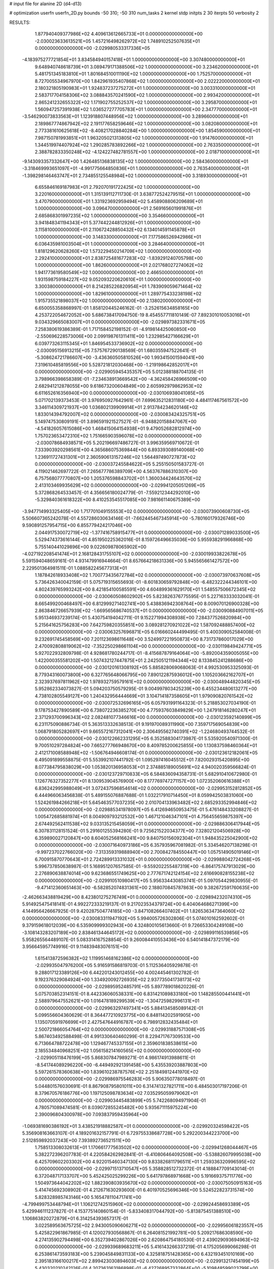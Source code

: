 # input file for alanine 2D (d4-d13)

# optimization
userfn       userfn_2D.py
bounds       -50 310; -50 310
num_tasks    2
kernel       stdp
initpts      2 30
iterpts      50
verbosity    2




RESULTS:
  1.877940409377986E+02  4.409613612665733E+01  0.000000000000000E+00      -2.030023633613521E+05
  1.457216498262972E+02  1.748910252507635E+01  0.000000000000000E+00      -2.029980533317336E+05
 -4.183975277721854E+01  3.834584940157418E+01  1.000000000000000E+00       3.307480000000000E+01
  9.648940748618739E+01  3.089479171388506E+02  1.000000000000000E+00       3.234620000000000E+01
  5.481751345183810E+01  1.801684510011190E+02  1.000000000000000E+00       1.752570000000000E+01
  8.727005534967970E+00  1.842961935407868E+02  1.000000000000000E+00       2.022220000000000E+01
  2.180321805190983E+01  1.924837237275272E+01  1.000000000000000E+00       3.003310000000000E+01
  2.583717704158306E+02  3.088843570241590E+02  1.000000000000000E+00       2.993420000000000E+01
  2.865241232655322E+02  1.171902755252537E+02  1.000000000000000E+00       3.295870000000000E+01
  1.560947257391938E+02  1.036527277705783E+01  1.000000000000000E+00       2.347770000000000E+01
 -3.546290073833563E+01  1.123918807448956E+02  1.000000000000000E+00       3.289660000000000E+01
  2.189867774867942E+02  2.191177658259646E+02  1.000000000000000E+00       3.082080000000000E+01
  2.773381610625618E+02 -8.408217028840284E+00  1.000000000000000E+00       1.854590000000000E+01
  7.987150781993851E+01  1.963205021313805E+02  1.000000000000000E+00       1.914760000000000E+01
  1.344519974407924E+02  1.290285783892266E+02  1.000000000000000E+00       2.763350000000000E+01
  2.388782833350248E+02 -4.124227482781557E+00  1.000000000000000E+00       2.018710000000000E+01
 -9.143093357332647E+00  1.426485136838135E+02  1.000000000000000E+00       2.584360000000000E+01
 -3.318469993651097E+01 -4.991775664850836E+01  1.000000000000000E+00       2.763540000000000E+01
 -1.398298146463747E+01  2.734855125548984E+02  1.000000000000000E+00       3.318930000000000E+01
  6.655846169187983E+01  2.792070191722425E+02  1.000000000000000E+00       3.220160000000000E+01
  1.315139112711730E-01  3.638772524279515E+01  1.000000000000000E+00       3.470790000000000E+01
  1.331923692959494E+02  5.458908806209689E+01  1.000000000000000E+00       3.096470000000000E+01
  2.569165601991876E+01  2.685868301997235E+02  1.000000000000000E+00       3.354660000000000E+01
  3.941848341194343E+01  5.377442244812926E+01  1.000000000000000E+00       3.115810000000000E+01
  2.110672428850432E+02  6.134014591145878E+01  1.000000000000000E+00       3.148330000000000E+01
  7.177586526942986E+01  6.036435981003504E+01  1.000000000000000E+00       3.284640000000000E+01
  1.818129620628260E+02  1.573229450214709E+02  1.000000000000000E+00       2.292410000000000E+01
  2.838725481677283E+02 -1.839291240705798E+00  1.000000000000000E+00       1.862600000000000E+01
  2.021768027274062E+02  1.941773619580549E+02  1.000000000000000E+00       2.466500000000000E+01
  1.931598759184227E+02  9.052093220620610E+01  1.000000000000000E+00       3.300380000000000E+01
  8.214285226820954E+01  1.783909059671464E+02  1.000000000000000E+00       1.829610000000000E+01
  1.289775433238198E+02  1.915735521898037E+02  1.000000000000000E+00       2.138020000000000E+01       6.650055358868997E-01  1.858120445246162E-01      -3.252615634858165E+00  4.253722054672052E+00  5.686738417094750E-19  8.454557711810149E-07
  7.892301010053016E+01  9.034329665083007E+01  0.000000000000000E+00      -2.029897382331671E+05       7.258380619386389E-01  1.717158452198152E-01      -4.919814425060850E+00 -2.550696228573006E+00  2.099198761311411E+00  1.232985427166629E+01
  6.039773263115345E+01  1.846954533736902E+02  0.000000000000000E+00      -2.030095156913215E+05       7.575767290138569E-01  1.680355947522641E-01      -5.308624721786607E+00 -3.436360505810526E+00  1.993415001594041E+00  7.319610485819556E+00
  5.528721812030468E+00 -1.219198642852017E+01  0.000000000000000E+00      -2.029905945435357E+05       5.012388188704135E-01  3.798966398658389E-01      -7.234638913669542E+00 -4.362458426966509E+00  2.682941212878055E+00  9.618673200604849E+00
  2.605992979862953E+02  6.611652616356940E+00  0.000000000000000E+00      -2.030106938041085E+05       5.071702139373453E-01  3.976950927642961E-01       7.699635212831180E+00  4.484117467561572E+00  3.346114309721937E+00  1.036802139909914E+01
  2.913784234620146E+02  1.833014394792007E+02  0.000000000000000E+00      -2.030083424325751E+05       5.149747530809191E-01  3.896591921527527E-01      -6.948820158847067E+00 -4.541826057615086E+00  1.468415064154938E+01  9.479052682812974E+00
  1.757023653472310E+02  1.751665903596078E+02  0.000000000000000E+00      -2.030078684938571E+05       5.202196697486727E-01  3.996359569710672E-01       7.333903920298561E+00  4.365686075369844E+00  6.893393089140068E+00  1.236911727431301E+01
  2.360590613157246E+02  1.564497490727873E+02  0.000000000000000E+00      -2.030037245584622E+05       5.255150501583727E-01  4.119021462697722E-01       7.265677786389709E+00  4.563767886310307E+00  6.757568077770807E+00  1.205376598843702E+01
  1.360034424643570E+02  2.413103469935629E+02  0.000000000000000E+00      -2.029941205051269E+05       5.372868264533457E-01  4.356656180024779E-01      -7.559212344292010E+00 -5.329840361618322E+00  8.410253545517085E+00  7.981661140675389E+00
 -3.947714993325405E+00  1.717701049155553E+02  0.000000000000000E+00      -2.030073900608730E+05       5.506607365242078E-01  4.557286030634146E-01      -7.662445467345914E+00 -5.780160179326746E+00  9.590891257954715E+00  6.855779424217046E+00
  2.044917530072719E+02 -1.377416758915477E+01  0.000000000000000E+00      -2.030071289033500E+05       5.529474373616144E-01  4.851950225362016E-01       8.159726496635036E+00  5.955938291966868E+00  5.755140441029896E+00  9.022609878065902E+00
 -4.027192208541474E+01  2.168128431755107E+02  0.000000000000000E+00      -2.030019933822678E+05       5.591594048659161E-01  4.931479916944664E-01       8.657664218631336E+00  5.945565661427572E+00  2.229501364981511E-01  1.088582245677313E+01
  1.187842618933408E+02  1.700773435672784E+02  0.000000000000000E+00      -2.030073970637608E+05       5.736426340042159E-01  5.075719315655693E-01      -8.601830659792848E+00 -6.482322244346101E+00  4.802439765993242E+00  8.421854100585591E+00
  4.604899361629170E+01  1.548557506672345E+02  0.000000000000000E+00      -2.030060508602902E+05       5.823826376775595E-01  5.227163333032041E-01       8.665499200468497E+00  6.812999271402741E+00  5.438836942308764E+00  8.009070126900328E+00
  2.863846726657939E+02 -1.669565686740537E+01  0.000000000000000E+00      -2.030090884907011E+05       5.951346937239174E-01  5.430754194042711E-01       9.152271994308938E+00  7.284377526820984E+00  5.215641625756283E+00  7.642759820355851E+00
  3.089281270921022E+02  1.587092488857400E+02  0.000000000000000E+00      -2.030063257696871E+05       6.016660244499495E-01  5.400309052584008E-01       9.232691745458569E+00  7.201123698611648E+00  3.524997221950873E+00  8.731737860017029E+00
  2.470092808819062E+02 -7.352250298661104E+00  0.000000000000000E+00      -2.030119849424771E+05       5.927022932809798E-01  4.928681780244717E-01      -8.415687879164064E+00 -5.892004359005055E+00  1.422000355581202E+00  1.507432127447875E+01
  2.242505121194344E+02  8.133845241288686E+00  0.000000000000000E+00      -2.030120161308192E+05       5.885828069068063E-01  4.992530953325093E-01       8.779343160073800E+00  6.327765648066795E+00  7.890122875936012E+00  1.105203662162707E+01
  2.323937697811962E+02  1.978932759579161E+02  0.000000000000000E+00      -2.030048944820345E+05       5.952862334073827E-01  5.094203750579295E-01       9.004997803425239E+00  6.455234480613277E+00  4.738102805549127E+00  1.240432956444669E+01
  3.104714187358605E+01  1.979090820761542E+02  0.000000000000000E+00      -2.030072532696165E+05       6.057931991164323E-01  5.218853027034190E-01       9.178753427890589E+00  6.738072236385270E+00  4.775937603849829E+00  1.247918146280247E+01
  2.371293700996343E+02  2.082481077346616E+00  0.000000000000000E+00      -2.030123592140899E+05       6.231175090886734E-01  5.363513332638513E-01       9.191970089311990E+00  7.359717569054839E+00  1.068791805282697E+01  9.665572167312041E+00
  2.306495562740391E+02 -1.224680493744532E-01  0.000000000000000E+00      -2.030122662331295E+05       6.352588304173987E-01  5.535920540971300E-01       9.700510297284824E+00  7.665277766948670E+00  8.409785200625855E+00  1.130837598460364E+01
  2.412171008588948E+02 -1.506764946608174E-01  0.000000000000000E+00      -2.030123612182061E+05       6.495091899558875E-01  5.553992107441792E-01       1.095297416045512E+01  7.820029315420895E+00  8.077384795838029E+00  1.053820136958053E+01
  2.374885189005691E+02  4.940020359566824E-01  0.000000000000000E+00      -2.030123729710833E+05       6.584836094358731E-01  5.682910410672980E-01       1.126776327352277E+01  8.130953904576900E+00  8.177769747271157E+00  1.072352060616388E+01
  6.836242995988049E+01  3.072437596854614E+02  0.000000000000000E+00      -2.029953152812852E+05       6.444966063456838E-01  5.489155076887688E-01       1.032217910714450E+01  8.059942503831060E+00  1.524261984266218E+01  5.645463577037235E+00
  2.010704133963482E+02  2.685293352994846E+02  0.000000000000000E+00      -2.029885341978097E+05       6.412694650953475E-01  5.476148433208827E-01       1.005472685881974E+01  8.004909793212532E+00  1.467121046347101E+01  4.756455659875397E+00
  2.674492562411538E+02  9.033135215458059E+01  0.000000000000000E+00      -2.029886306417944E+05       6.307831128151524E-01  5.291601255394280E-01       9.725621522034377E+00  7.328021204506928E+00  6.359890027120847E+00  8.604052568166241E+00
  9.840750156092304E+01  1.948435225042900E+02  0.000000000000000E+00      -2.030071640973186E+05       6.357935967081982E-01  5.334546207138298E-01      -9.997237022766020E+00 -7.313359319888940E+00  2.700842784550447E+00  1.057514905019146E+01
  6.700915870770643E+01  2.724289913331032E+01  0.000000000000000E+00      -2.029988042724268E+05       5.996737850638987E-01  5.168951207657585E-01      -9.559202255487319E+00 -6.864175747913029E+00  2.276890638874014E+00  9.623686551749625E+00
  2.777671742124154E+02  2.616690828155238E+02  0.000000000000000E+00      -2.029910510980417E+05       5.956334430853741E-01  5.097054429830955E-01      -9.471412360651463E+00 -6.582852074831361E+00  2.188070845787863E+00  9.382672591760635E+00
 -2.462663438819429E+00  8.423801275276749E+01  0.000000000000000E+00      -2.029894232074310E+05       5.914925475418141E-01  4.992272333219137E-01       9.217023534379724E+00  6.404064686271399E+00  4.144956426667925E-01  9.420287504774185E+00
 -3.847108266407402E+01  1.826536347364060E+02  0.000000000000000E+00      -2.030083311947192E+05       5.994005726302806E-01  5.074010162592602E-01       9.379159618012039E+00  6.535909999302943E+00  4.324800105613660E-01  9.726653304249108E+00
 -3.108143283207189E+00  2.838461344645172E+02  0.000000000000000E+00      -2.029899116539856E+05       5.958265564489107E-01  5.083314167528854E-01       9.260084410553436E+00  6.540141847372179E+00  3.956645957749916E-01  9.114839483076151E+00
  1.615413872596382E+02  1.119951468162386E+02  0.000000000000000E+00      -2.029935047976200E+05       5.916591586819703E-01  5.112536405929878E-01       9.288017123389126E+00  6.442201243012455E+00  4.002445461302782E-01  9.192376329084924E+00
  1.334920092726935E+02  2.937735041738173E+02  0.000000000000000E+00      -2.029895952485791E+05       5.897789018620226E-01  5.075703852314151E-01       8.442336060538331E+00  6.831421089833180E+00  1.148285500441441E+01  2.588979647552621E+00
  1.016478189299539E+02 -1.304725982996131E+01  0.000000000000000E+00      -2.029963297497341E+05       5.884134585089142E-01  5.099556604360629E-01       8.364477210923775E+00  6.848114202591905E+00  1.135070591976699E+01  2.427547644916787E+00
  6.798912832435484E+01  2.500721866054764E+02  0.000000000000000E+00      -2.029931887571308E+05       5.867403492588498E-01  4.991330640460299E-01       8.229471767309533E+00  6.713664788722478E+00  1.129467745337155E+01  2.359601838538615E+00
  2.185534840968251E+02  1.056158214160565E+02  0.000000000000000E+00      -2.029905118476199E+05       5.868307847989271E-01  4.986174913988611E-01      -8.541744089296220E+00 -6.449492921391458E+00  5.435539203887803E+00  5.597261578360638E+00
  1.839610238787576E+02  2.251849812441970E+02  0.000000000000000E+00      -2.029986975546283E+05       5.906350778018497E-01  5.044801576030691E-01       8.867908795801011E+00  6.314741327821711E+00  6.484503017197206E-01  8.379670576186776E+00
  1.197125098783634E+02  7.035295059979062E+01  0.000000000000000E+00      -2.029903445483899E+05       5.742268094971904E-01  4.780571089474581E-01       8.039072855245482E+00  5.935671115975224E+00  2.390096804300978E+00  7.093837959435964E+00
 -1.069381690386192E+01  3.438521918882587E+01  0.000000000000000E+00      -2.029920324598422E+05       5.356908163663107E-01  4.189201632157791E-01       6.729755338687728E+00  5.292200344223700E+00  2.512859892037243E+00  7.393892736521511E+00
  1.758513308032613E+01  1.170661777563502E+02  0.000000000000000E+00      -2.029941268044467E+05       5.382272396207783E-01  4.220584262982841E-01      -6.410806464092508E+00 -5.538826079995038E+00  6.425709602203302E+00  4.922015460347130E+00
  9.833826811796511E+01  1.259336320996595E+02  0.000000000000000E+00      -2.029971513710547E+05       5.358828512732372E-01  4.188847709143014E-01       6.372048717133707E+00  5.452425025299226E+00  5.641797868971668E+00  5.191669375711776E+00
  1.504973644042202E+02  1.882390803935670E+02  0.000000000000000E+00      -2.030075050915163E+05       5.414745692308902E-01  4.212671630293600E-01       6.401970525696346E+00  5.524522823731574E+00  5.828328985743146E+00  5.165478110471741E+00
 -4.799499753448794E+01  1.106212742515960E+02  0.000000000000000E+00      -2.029924458693389E+05       5.429946111237827E-01  4.153775140860154E-01      -5.833408317044792E+00 -5.813875451388510E+00  1.106863820272879E+01  6.314254393657317E-01
  3.022589563675725E+02  2.943005090606271E+02  0.000000000000000E+00      -2.029956061823557E+05       5.425822961867985E-01  4.120027930568867E-01       6.264081521992781E+00  5.209217686308590E+00  4.274135902794498E+00  6.352739402867026E+00
  2.620864754180530E-01  2.439029093694963E+02  0.000000000000000E+00      -2.029939689683211E+05       5.416143266337219E-01  4.175205699066298E-01       6.253861473593183E+00  5.239045849831133E+00  4.325818751428365E+00  6.432193451010169E+00
  2.395183166100217E+02  2.899423030894603E+02  0.000000000000000E+00      -2.029913217454199E+05       5.430320210242126E-01  4.207363163186898E-01      -6.427268957332864E+00 -5.109848599023799E+00  2.002635757526638E+00  8.017477973875874E+00
  5.136615495686469E+01 -1.397691991937920E+01  0.000000000000000E+00      -2.030021039354796E+05       4.847273513925998E-01  4.201280480697924E-01      -6.823097230619692E+00 -5.182028252071035E+00  1.231092526679826E+00  5.929377923935791E+00
  1.022652820648635E+02  2.730285286597411E+02  0.000000000000000E+00      -2.029902691861027E+05       4.870897983303433E-01  4.174849469423165E-01      -6.814187776170519E+00 -5.092481026641888E+00  3.119201364523203E-01  6.418646629475965E+00
  3.012015258527750E+02  6.486469353817482E+01  0.000000000000000E+00      -2.029902374106275E+05       4.894005162330634E-01  4.069762341889198E-01       6.419102627216183E+00  5.096633515359454E+00  2.963577475193406E+00  4.945152895962772E+00